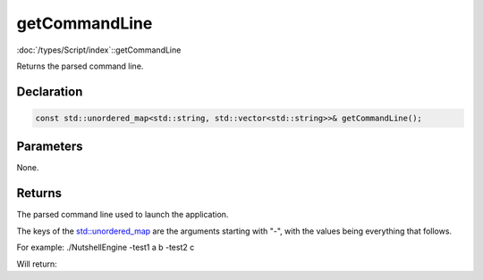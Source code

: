 getCommandLine
==============

:doc:`/types/Script/index`::getCommandLine

Returns the parsed command line.

Declaration
-----------

.. code-block:: cpp

	const std::unordered_map<std::string, std::vector<std::string>>& getCommandLine();

Parameters
----------

None.

Returns
-------

The parsed command line used to launch the application.

The keys of the `std::unordered_map <https://en.cppreference.com/w/cpp/container/unordered_map>`_ are the arguments starting with "-", with the values being everything that follows.

For example:
./NutshellEngine -test1 a b -test2 c

Will return:

.. list-table::
	:width: 100%
	:widths: 30 70
	:header-rows: 1
	:class: code-table

	* - Key
	  - Values
	* - ./NutshellEngine
      - **
	* - -test1
	  - a b
	* - -test2
	  - c
